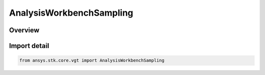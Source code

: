 AnalysisWorkbenchSampling
=========================

.. py:class:: ansys.stk.core.vgt.AnalysisWorkbenchSampling

   Bases: :py:class:`~ansys.stk.core.vgt.IAnalysisWorkbenchSampling`, :py:class:`~ansys.stk.core.vgt.IComponent`

   Base sampling interface.

.. py:currentmodule:: AnalysisWorkbenchSampling

Overview
--------



Import detail
-------------

.. code-block:: python

    from ansys.stk.core.vgt import AnalysisWorkbenchSampling




